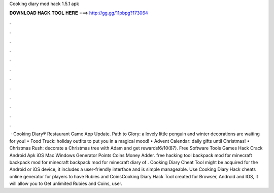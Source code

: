 Cooking diary mod hack 1.5.1 apk

𝐃𝐎𝐖𝐍𝐋𝐎𝐀𝐃 𝐇𝐀𝐂𝐊 𝐓𝐎𝐎𝐋 𝐇𝐄𝐑𝐄 ===> http://gg.gg/11pbpg?173064

.

.

.

.

.

.

.

.

.

.

.

.

 · Cooking Diary® Restaurant Game App Update. Path to Glory: a lovely little penguin and winter decorations are waiting for you! • Food Truck: holiday outfits to put you in a magical mood! • Advent Calendar: daily gifts until Christmas! • Christmas Rush: decorate a Christmas tree with Adam and get rewards!6/10(87). Free Software Tools Games Hack Crack Android Apk iOS Mac Windows Generator Points Coins Money Adder. free hacking tool backpack mod for minecraft backpack mod for minecraft backpack mod for minecraft diary of . Cooking Diary Cheat Tool might be acquired for the Android or iOS device, it includes a user-friendly interface and is simple manageable. Use Cooking Diary Hack cheats online generator for players to have Rubies and CoinsCooking Diary Hack Tool created for Browser, Android and IOS, it will allow you to Get unlimited Rubies and Coins, user.